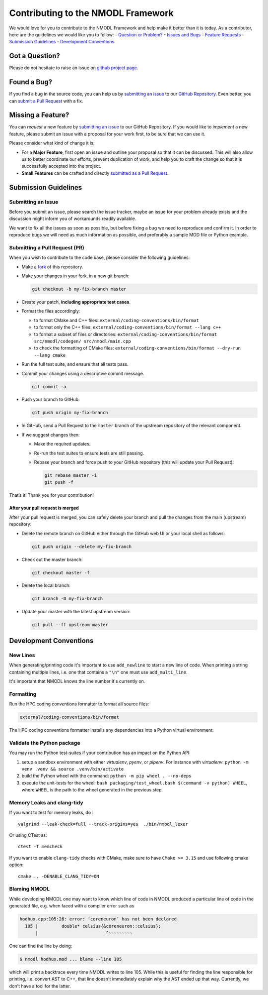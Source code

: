 Contributing to the NMODL Framework
===================================

We would love for you to contribute to the NMODL Framework and help make
it better than it is today. As a contributor, here are the guidelines we
would like you to follow: - `Question or Problem? <#question>`__ -
`Issues and Bugs <#issue>`__ - `Feature Requests <#feature>`__ -
`Submission Guidelines <#submit>`__ - `Development
Conventions <#devconv>`__

Got a Question?
---------------

Please do not hesitate to raise an issue on `github project
page <https://github.com/neuronsimulator/nrn>`__.

Found a Bug?
------------

If you find a bug in the source code, you can help us by `submitting an
issue <#submit-issue>`__ to our `GitHub
Repository <https://github.com/neuronsimulator/nrn>`__. Even better, you can
`submit a Pull Request <#submit-pr>`__ with a fix.

Missing a Feature?
------------------

You can *request* a new feature by `submitting an
issue <#submit-issue>`__ to our GitHub Repository. If you would like to
*implement* a new feature, please submit an issue with a proposal for
your work first, to be sure that we can use it.

Please consider what kind of change it is:

-  For a **Major Feature**, first open an issue and outline your
   proposal so that it can be discussed. This will also allow us to
   better coordinate our efforts, prevent duplication of work, and help
   you to craft the change so that it is successfully accepted into the
   project.
-  **Small Features** can be crafted and directly `submitted as a Pull
   Request <#submit-pr>`__.

Submission Guidelines
---------------------

Submitting an Issue
~~~~~~~~~~~~~~~~~~~

Before you submit an issue, please search the issue tracker, maybe an
issue for your problem already exists and the discussion might inform
you of workarounds readily available.

We want to fix all the issues as soon as possible, but before fixing a
bug we need to reproduce and confirm it. In order to reproduce bugs we
will need as much information as possible, and preferably a sample MOD
file or Python example.

Submitting a Pull Request (PR)
~~~~~~~~~~~~~~~~~~~~~~~~~~~~~~

When you wish to contribute to the code base, please consider the
following guidelines:

-  Make a `fork <https://guides.github.com/activities/forking/>`__ of
   this repository.

-  Make your changes in your fork, in a new git branch:

   .. code:: shell

      git checkout -b my-fix-branch master

-  Create your patch, **including appropriate test cases**.

-  Format the files accordingly:

   -  to format CMake and C++ files:
      ``external/coding-conventions/bin/format``
   -  to format only the C++ files:
      ``external/coding-conventions/bin/format --lang c++``
   -  to format a subset of files or directories:
      ``external/coding-conventions/bin/format src/nmodl/codegen/ src/nmodl/main.cpp``
   -  to check the formatting of CMake files:
      ``external/coding-conventions/bin/format --dry-run --lang cmake``

-  Run the full test suite, and ensure that all tests pass.

-  Commit your changes using a descriptive commit message.

   .. code:: shell

      git commit -a

-  Push your branch to GitHub:

   .. code:: shell

      git push origin my-fix-branch

-  In GitHub, send a Pull Request to the ``master`` branch of the
   upstream repository of the relevant component.

-  If we suggest changes then:

   -  Make the required updates.

   -  Re-run the test suites to ensure tests are still passing.

   -  Rebase your branch and force push to your GitHub repository (this
      will update your Pull Request):

      .. code:: shell

          git rebase master -i
          git push -f

That’s it! Thank you for your contribution!

After your pull request is merged
^^^^^^^^^^^^^^^^^^^^^^^^^^^^^^^^^

After your pull request is merged, you can safely delete your branch and
pull the changes from the main (upstream) repository:

-  Delete the remote branch on GitHub either through the GitHub web UI
   or your local shell as follows:

   .. code:: shell

      git push origin --delete my-fix-branch

-  Check out the master branch:

   .. code:: shell

      git checkout master -f

-  Delete the local branch:

   .. code:: shell

      git branch -D my-fix-branch

-  Update your master with the latest upstream version:

   .. code:: shell

      git pull --ff upstream master

Development Conventions
-----------------------

New Lines
~~~~~~~~~

When generating/printing code it's important to use ``add_newline`` to
start a new line of code. When printing a string containing multiple lines,
i.e. one that contains a ``"\n"`` one must use ``add_multi_line``.

It's important that NMODL knows the line number it's currently on.

Formatting
~~~~~~~~~~

Run the HPC coding conventions formatter to format all source files:

.. code:: bash

   external/coding-conventions/bin/format

The HPC coding conventions formatter installs any dependencies into a Python
virtual environment.


Validate the Python package
~~~~~~~~~~~~~~~~~~~~~~~~~~~

You may run the Python test-suites if your contribution has an impact on
the Python API:

1. setup a sandbox environment with either *virtualenv*, *pyenv*, or
   *pipenv*. For instance with *virtualenv*:
   ``python -m venv .venv && source .venv/bin/activate``
2. build the Python wheel with the command: ``python -m pip wheel . --no-deps``
3. execute the unit-tests for the wheel: ``bash packaging/test_wheel.bash $(command -v python) WHEEL``, where ``WHEEL`` is the path to the wheel generated in the previous step.

Memory Leaks and clang-tidy
~~~~~~~~~~~~~~~~~~~~~~~~~~~

If you want to test for memory leaks, do :

::

   valgrind --leak-check=full --track-origins=yes  ./bin/nmodl_lexer

Or using CTest as:

::

   ctest -T memcheck

If you want to enable ``clang-tidy`` checks with CMake, make sure to
have ``CMake >= 3.15`` and use following cmake option:

::

   cmake .. -DENABLE_CLANG_TIDY=ON

Blaming NMODL
~~~~~~~~~~~~~

While developing NMODL one may want to know which line of code in NMODL
produced a particular line of code in the generated file, e.g. when faced with
a compiler error such as

.. code-block::

   hodhux.cpp:105:26: error: ‘coreneuron’ has not been declared
     105 |         double* celsius{&coreneuron::celsius};
         |                          ^~~~~~~~~~

One can find the line by doing:

.. code-block::

   $ nmodl hodhux.mod ... blame --line 105

which will print a backtrace every time NMODL writes to line 105. While this is
useful for finding the line responsible for printing, i.e. convert AST to C++,
that line doesn't immediately explain why the AST ended up that way.
Currently, we don't have a tool for the latter.
